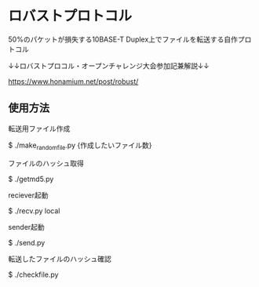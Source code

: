 * ロバストプロトコル
#+BEGIN_EXPORT html
<img src="https://github.com/Siva0410/udptable/blob/main/udptable.png">
#+END_EXPORT
50%のパケットが損失する10BASE-T Duplex上でファイルを転送する自作プロトコル

↓↓ロバストプロコル・オープンチャレンジ大会参加記兼解説↓↓

https://www.honamium.net/post/robust/

** 使用方法
転送用ファイル作成

$ ./make_randomfile.py {作成したいファイル数}


ファイルのハッシュ取得

$ ./getmd5.py


reciever起動

$ ./recv.py local


sender起動

$ ./send.py 


転送したファイルのハッシュ確認

$ ./checkfile.py
